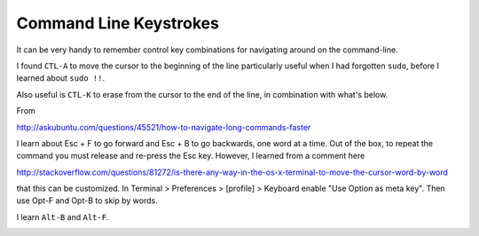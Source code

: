 .. _keystrokes:

#######################
Command Line Keystrokes
#######################

It can be very handy to remember control key combinations for navigating around on the command-line.

I found ``CTL-A`` to move the cursor to the beginning of the line particularly useful when I had forgotten ``sudo``, before I learned about ``sudo !!``.  

Also useful is ``CTL-K`` to erase from the cursor to the end of the line, in combination with what's below.

From

http://askubuntu.com/questions/45521/how-to-navigate-long-commands-faster

I learn about Esc + F to go forward and Esc + B to go backwards, one word at a time.  Out of the box, to repeat the command you must release and re-press the Esc key.  However, I learned from a comment here

http://stackoverflow.com/questions/81272/is-there-any-way-in-the-os-x-terminal-to-move-the-cursor-word-by-word

that this can be customized.  In Terminal > Preferences > [profile] > Keyboard enable "Use Option as meta key".  Then use Opt-F and Opt-B to skip by words.

I learn ``Alt-B`` and ``Alt-F``.

.. image:: /figs/cl_keystrokes.png
   :scale: 50 %
